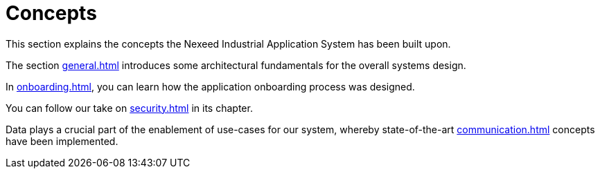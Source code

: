 = Concepts

This section explains the concepts the Nexeed Industrial Application System has been built upon.

The section xref:general.adoc[] introduces some architectural fundamentals for the overall systems design.

In xref:onboarding.adoc[], you can learn how the application onboarding process was designed.

You can follow our take on xref:security.adoc[] in its chapter.

Data plays a crucial part of the enablement of use-cases for our system, whereby state-of-the-art xref:communication.adoc[] concepts have been implemented.
